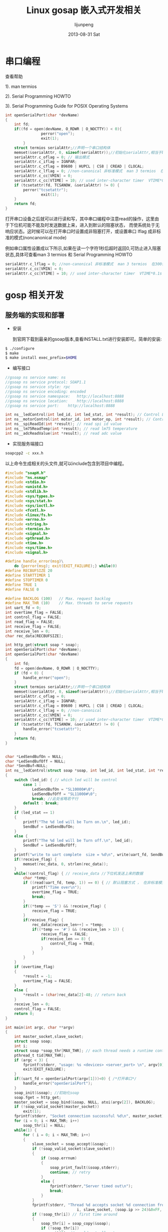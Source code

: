#+TITLE:     Linux gosap 嵌入式开发相关
#+AUTHOR:    lijunpeng
#+EMAIL:     junstrix@gmail.com
#+DATE:      2013-08-31 Sat
#+DESCRIPTION:
#+KEYWORDS:
#+LANGUAGE:  en
#+OPTIONS:   H:3 num:t toc:t \n:nil @:t ::t |:t ^:t -:t f:t *:t <:t
#+OPTIONS:   TeX:t LaTeX:t skip:nil d:nil todo:t pri:nil tags:not-in-toc
#+INFOJS_OPT: view:nil toc:nil ltoc:t mouse:underline buttons:0 path:http://orgmode.org/org-info.js
#+EXPORT_SELECT_TAGS: export
#+EXPORT_EXCLUDE_TAGS: noexport
#+LINK_UP:   
#+LINK_HOME: 
#+XSLT:

* 串口编程
  查看帮助

  1). man termios

  2). Serial Programming HOWTO

  3). Serial Programming Guide for POSIX Operating Systems
#+begin_src c
int openSerialPort(char *devName)
{
	int fd;
	if((fd = open(devName, O_RDWR | O_NOCTTY)) < 0){
                perror("open");
                exit(1);
        }
	struct termios serialAttr;//声明一个串口结构体
	memset(&serialAttr, 0, sizeof(serialAttr));//初始化serialAttr,相当于bzero();
	serialAttr.c_oflag = 0; // 输出模式
	serialAttr.c_iflag = IGNPAR;
	serialAttr.c_cflag = B9600 | HUPCL | CS8 | CREAD | CLOCAL;
	serialAttr.c_lflag = 0; //non-canonical 非标准模式  man 3 termios  在300行里可以查看更详细
	serialAttr.c_cc[VMIN] = 0;
	serialAttr.c_cc[VTIME] = 10; // used inter-character timer  VTIME*0.1s  读取一个字符超时返回0
	if (tcsetattr(fd, TCSANOW, &serialAttr) != 0) {
		perror("tcsetattr");
                exit(1);
	}
	return fd;
}
#+end_src 
打开串口设备之后就可以进行读和写，其中串口编程中注意read的操作，这里由于下位机可能不能及时发送数据上来，进入到默认的阻塞状态，
而使系统处于无响应状态。这时候可以在打开串口时设置成非阻塞打开，或设置串口 lflag 成非标准的模式(noncanonical mode)

例如串口属性设置成以下所示,如果在读一个字符1秒后超时返回0,可防止进入阻塞状态,具体可查看man 3 termios 和 Serial Programming HOWTO
#+begin_src c
        serialAttr.c_lflag = 0; //non-canonical 非标准模式  man 3 termios  在300行里可以查看更详细                                    
        serialAttr.c_cc[VMIN] = 0;                                                                                                    
        serialAttr.c_cc[VTIME] = 10; // used inter-character timer  VTIME*0.1s  读取一个字符超时返回0                                 
#+end_src

* gosp 相关开发
** 服务端的实现和部署
   - 安装

     到官网下载到最亲的gsoap版本,查看INSTALL.txt进行安装即可。简单的安装:

   #+begin_src sh
$ ./configure
$ make
$ make install exec_prefix=$HOME
   #+end_src

   - 编写接口
#+begin_src c
//gsoap ns service name: ns
//gsoap ns service protocol: SOAP1.1
//gsoap ns service style: rpc
//gsoap ns service encoding: encoded
//gsoap ns service namespace:	http://localhost:8888
//gsoap ns service location:	http://localhost:8888
//gsoap ns service port:	http://localhost:8888

int ns__ledControl(int led_id, int led_stat, int *result); // Control LPC11C15 led throught uart
int ns__motorControl(int motor_id, int motor_op, int *result); // Control motor
int ns__spiReadId(int *result); // read spi id value
int ns__lm75ReadTemp(int *result); // read lm75 temperature
int ns__adcReadValue(int *result); // read adc value
#+end_src
   - 实现服务端接口
#+begin_src sh
soapcpp2 -c xxx.h

#+end_src
以上命令生成相关的头文件,就可以include包含到项目中编程。
#+begin_src c
#include "soapH.h"
#include "ns.nsmap"
#include <stdio.h>
#include <unistd.h>
#include <stdlib.h>
#include <sys/types.h>
#include <sys/stat.h>
#include <sys/ioctl.h>
#include <fcntl.h>
#include <linux/fs.h>
#include <errno.h>
#include <string.h>
#include <termios.h>
#include <signal.h>
#include <pthread.h>
#include <time.h>
#include <sys/time.h>
#include <signal.h>

#define handle_error(msg)\
	do {perror(msg); exit(EXIT_FAILURE);} while(0)
#define RECBUFSIZE 20
#define STARTTIMER 1
#define STOPTIMER 0
#define TRUE 1
#define FALSE 0

#define BACKLOG (100)	// Max. request backlog
#define MAX_THR (10)	// Max. threads to serve requests
int uart_fd = 0;
int overtime_flag = FALSE;
int control_flag = FALSE;
int read_flag = FALSE;
int receive_flag = FALSE;
int receive_len = 0;
char rec_data[RECBUFSIZE];

int http_get(struct soap * soap);
int openSerialPort(char *devName);
int openSerialPort(char *devName)
{
	int fd;
	fd = open(devName, O_RDWR | O_NOCTTY);
	if (fd < 0) {
		handle_error("open");
	}
	struct termios serialAttr;//声明一个串口结构体
	memset(&serialAttr, 0, sizeof(serialAttr));//初始化serialAttr,相当于bzero();
	serialAttr.c_oflag = 0;
	serialAttr.c_iflag = IGNPAR;
	serialAttr.c_cflag = B9600 | HUPCL | CS8 | CREAD | CLOCAL;
	serialAttr.c_lflag = 0; //non-canonical
	serialAttr.c_cc[VMIN] = 0;
	serialAttr.c_cc[VTIME] = 10; // used inter-character timer  VTIME*0.1s
	if (tcsetattr(fd, TCSANOW, &serialAttr) != 0) {
		handle_error("tcsetattr");
	}
	return fd;
}


char *LedSendBufOn = NULL;
char *LedSendBufOff = NULL;
char *SendBuf=NULL;
int ns__ledControl(struct soap *soap, int led_id, int led_stat, int *result)
{
	switch (led_id) { // which led will be control
		case 1 :
			LedSendBufOn = "SL10000#\0";
			LedSendBufOff = "SL11000#\0";
			break; //此处省略若干行
		default : break;
	}
	if (led_stat == 1)
	{
		printf("The %d led will be Turn on.\n", led_id);
		SendBuf = LedSendBufOn;
	}
	else {
		printf("The %d led will be Turn off.\n", led_id);
		SendBuf = LedSendBufOff;
	}
	printf("write to uart complete  size = %d\n", write(uart_fd, SendBuf, 8));
	if(!receive_flag) {
		memset(rec_data, 0, strlen(rec_data));
	}
	while(!control_flag) { // receive_data //下位机发送上来的数据
		char *temp;
		if ((read(uart_fd, temp, 1)) == 0) { // 默认阻塞方式 ， 在非标准模式下读字符超时就返回0, VTIME*0.1s,
			printf("Time over\n");
			overtime_flag = TRUE;
			break;
		}
		if((*temp == 'S') && !receive_flag) {
			receive_flag = TRUE;
		}
		if(receive_flag) {
			rec_data[receive_len++] = *temp;
			if((*temp == '#') && (receive_len > 1)) {
				receive_flag = FALSE;
				if(receive_len == 8) {
					control_flag = TRUE;
				}
			}
		}
	}
	if (overtime_flag)
	{
		*result = -1;
		overtime_flag = FALSE;
	}
	else {
		*result = (char)rec_data[2]-48; // return back
	}
	receive_len = 0;
	control_flag = FALSE;
	return 0;
}

int main(int argc, char **argv)
{
	int master_socket,slave_socket;
	struct soap soap;
	int i;
	struct soap *soap_thr[MAX_THR]; // each thread needs a runtime context
	pthread_t tid[MAX_THR];
	if (argc < 3) {
		fprintf(stderr, "usage: %s <devices> <server_port> \n", argv[0]);
		exit(EXIT_FAILURE);
	}
  	if((uart_fd = openSerialPort(argv[1]))<0) { /*打开串口*/
		handle_error("openSerialPort");
  	}
	soap_init(&soap); //初始化soap
	soap.fget = http_get;
	master_socket = soap_bind(&soap, NULL, atoi(argv[2]), BACKLOG);
	if (!soap_valid_socket(master_socket))
		exit(1);
	fprintf(stderr, "Socket connection successful %d\n", master_socket);
	for (i = 0; i < MAX_THR; i++)
		soap_thr[i] = NULL;
	while(1) {
		for ( i = 0; i < MAX_THR; i++)
		{
			slave_socket = soap_accept(&soap);
			if (!soap_valid_socket(slave_socket))
			{
				if (soap.errnum)
				{
					soap_print_fault(&soap,stderr);
					continue; // retry
				}
				else {
					fprintf(stderr,"Server timed out\n");
					break;
				}
			}
			fprintf(stderr, "Thread %d accepts socket %d connection from IP %d.%d.%d.%d\n", \
                                i, slave_socket, (soap.ip >> 24)&0xFF, (soap.ip >> 16)&0xFF, (soap.ip >> 8)&0xFF, soap.ip&0xFF);
			if (!soap_thr[i]) // first time around
			{
				soap_thr[i] = soap_copy(&soap);
				if (!soap_thr[i])
					exit(1); // could not allocate
			}
			else// recycle soap context
			{
				pthread_join(tid[i], NULL);
				fprintf(stderr, "Thread %d completed\n", i);
				soap_destroy(soap_thr[i]); // deallocate C++ data of old thread
				soap_end(soap_thr[i]); // deallocate data of old thread
			}
			soap_thr[i]->socket = slave_socket; // new socket fd
			pthread_create(&tid[i], NULL, (void*(*)(void*))soap_serve, (void*)soap_thr[i]);
		}
	}
	for (i = 0; i < MAX_THR; i++)
		if (soap_thr[i])
		{
			soap_done(soap_thr[i]); // detach context
			free(soap_thr[i]); // free up
		}
	close(uart_fd);
	return 0;
}

int http_get(struct soap * soap)
{
	FILE *fd = NULL;
	char *s = strchr(soap->path, '?');
	if (!s || strcmp(s, "?wsdl"))
		return SOAP_GET_METHOD;
	fd = fopen("ns.wsdl", "rb");
	if (!fd)
		return 404;
	soap->http_content = "text/xml";
	soap_response(soap, SOAP_FILE);
	for (;;)
	{
		size_t r = fread(soap->tmpbuf, 1, sizeof(soap->tmpbuf), fd);
		if (!r)
			break;
		if (soap_send_raw(soap, soap->tmpbuf, r))
			break;
	}
	fclose(fd);
	soap_end_send(soap);
	return SOAP_OK;
}
#+end_src
   - Makefile
编写好服务端程序，可以利用以下Makefile模版编译程序，如服务端部署在嵌入式的板子中，选择相应的编译工具即可。

在编译之前还要在gsoap源码中复制 stdsoap2.c  stdsoap2.h 两个文件到当前编译项目中，才能成功编译通过。
#+begin_src makefile
#this is a Makefile to build client and server
OBJ_NAME := xxx
# gsoap source path 
GSOAP_ROOT := /pathto/build_src/gsoap-2.8/gsoap
INCLUDE := -I$(GSOAP_ROOT)
CC := gcc
GCC := gcc
#CC := arm-linux-gcc
#GCC := arm-linux-gcc
OBJ_SERVER := soapC.o stdsoap2.o soapServer.o $(OBJ_NAME)Server.o
OBJ_CLIENT := soapC.o stdsoap2.o soapClient.o $(OBJ_NAME)Client.o
all:server
server: $(OBJ_SERVER)
	$(CC) $(INCLUDE) -lpthread $^ -o $@
client: $(OBJ_CLIENT)
	$(CC) $(INCLUDE) $^ -o $@
read  : $(OBJ_READ)
	$(CC) $(INCLUDE) $^ -o $@
soap:
	soapcpp2 -c $(OBJ_NAME).h
.PHONY:clean
clean:
	rm -f server client *.o
distclean:
	rm -f server client *.o ns* soap* *.xml *.nsmap
#+end_src
在复制 stdsoap2.c  stdsoap2.h 这两个文件到当前项目中，就可以执行make 生成服务端的程序了

gsoap 的soapcpp2 可以根据接口定义的头文件xxx.h生成相应的客户端调用的实现。下面分别是C/C++
和python客户端实现，其中python是例子是利用wsdl文件，再使用suds的python第三方库来实现调用程序。

-  使用python验证向外提供的wsdl服务

其中wsdl可以使用webserver提供给公众服务，并可以结合UDDI (mark!)

#+begin_src python
from suds.client import Client
url = 'http://localhost:8888?wsdl'
client = Client(url)
print client
print client.service.lm75ReadTemp()  #利用向外提供的wsdl文件，客户端调用服务端提供的方法
#+end_src
** c 客户端的实现
#+begin_src sh
soapcpp2 -C -c xxx.h
#+end_src
以上命令生成客户端相关的代码, -c 指生成c语言源码, -C指生成客户代码
#+begin_src c
#include "soapStub.h"
#include "ns.nsmap" 
#include <stdio.h> 
#include <stdlib.h> 
#include <string.h> 

int main(int argc, char **argv) 
{ 
	int led_id = atoi(argv[2]); 
	int led_stat = atoi(argv[3]);
	char server[128] = {0}; 
	if (argc < 4) { 
		printf("usage: %s <ip:port> led_id led_stat \n", argv[0]); 
		exit(1); 
	} 
	strcpy(server,argv[1]); 
	printf("%d\t %d\n", led_id, led_stat);
	struct soap add_soap; 
	int result = 0; 
	soap_init(&add_soap); 
	soap_set_namespaces(&add_soap, namespaces); 
	soap_call_ns__ledControl(&add_soap,server,NULL,led_id,led_stat,&result);
	if (add_soap.error)   
	{ 
		printf("soap  error:  %d,  %s,  %s\n",  add_soap.error, 
				*soap_faultcode(&add_soap), *soap_faultstring(&add_soap)); 
		result = add_soap.error; 
	} 
	printf("led id: %d, status: %d\t result:%d\n", led_id, led_stat,led_result);
	soap_end(&add_soap); 
	soap_done(&add_soap); 
	return 0; 
} 
#+end_src
以上C语言编写的客户端,使用前面的Makefile执行make client就可以编译客户端
** c++ 客户端的实现
#+begin_src sh
soapcpp2 -C -i xxx.h
#+end_src
以上命令生成C++客户端相关的代码, -i 指生成c++语言源码, -C指生成客户代码
#+begin_src c
#include "soapProxy.h"
#include "ns.nsmap"

const char server[] = "localhost:8888";

int main(int argc, char **argv)
{ 
	Proxy client;
	client.soap_endpoint = server;
	client.ledControl(1,1,&result);
	if (client.error)
		client.soap_stream_fault(std::cerr);
	else
		printf("result = %d\n", result);
	return 0;
}
#+end_src
以上是C++语言编写的客户端，查看前面Makefile编译c++客户端即可。

- qt图形客户端
从上面一个简单的C++客户端的依赖文件，移植到Qt里可以利用C++语言编写图形客户端控制

下面是一个qt 项目配置文件 
#+begin_src makefile
#-------------------------------------------------
#
# Project created by QtCreator 2013-08-27T16:32:38
#
#-------------------------------------------------

QT       += core gui

greaterThan(QT_MAJOR_VERSION, 4): QT += widgets

TARGET = qt
TEMPLATE = app

SOURCES += main.cpp\
        widget.cpp \
    stdsoap2.cpp \
    soapProxy.cpp \
    soapC.cpp

HEADERS  += widget.h \
    ns.nsmap \
    stdsoap2.h \
    soapStub.h \
    soapProxy.h \
    soapH.h

FORMS    += widget.ui
#+end_src
从上而的qt项目配置文件中可以看到,移植到qt里只需复制并把 stdsoap2.cpp soapProxy.cpp soapC.app ns.namap stdsoap2.h soapStub.h 
soapProxy.h soapH.h 加入到qt的项目中去就可以调用来编写图形客户端就可以了,下面是一个widget.cpp的简单的实现。

#+begin_src cpp
#include "widget.h"
#include "ui_widget.h"
#include "soapProxy.h"
#include "ns.nsmap"

Proxy client;  // create  object
int result=0; // return back value
int led_id=1; // led_id
char serveripaddr[128]={0};
Widget::Widget(QWidget *parent) :
    QWidget(parent),
    ui(new Ui::Widget)
{
    ui->setupUi(this);
}

Widget::~Widget()
{
    delete ui;
}

void Widget::on_ledOn_pushButton_clicked()
{
    client.soap_endpoint = serveripaddr;
    client.ledControl(led_id,1,&result);
}

void Widget::on_ledOff_pushButton_clicked()
{
    client.soap_endpoint = serveripaddr;
    client.ledControl(led_id,0,&result);
}

void Widget::on_led1_radioButton_clicked()
{
    led_id = 1;
}

void Widget::on_led2_radioButton_clicked()
{
    led_id = 2;
}

void Widget::on_server_pushButton_clicked()
{
    const char *tmp_str = ui->serveripaddr_lineEdit->text().toStdString().c_str();
    strcpy(serveripaddr,tmp_str);
   //serveripaddr = tmp_str;
   ui->serveripaddr_lineEdit->setEnabled(false);
   ui->server_pushButton->setText("Stop");
}

void Widget::on_quit_pushButton_clicked()
{
    close();
}
#+end_src
** python 客户端的实现

利用python第三方库提供的webservice可以很方便简单的实现webservice客户端的调用，下面以一个从互联网上获取wsdl webservice并实现
查询手机号码的归属地,wsdl地址:http://webservice.webxml.com.cn/WebServices/MobileCodeWS.asmx?wsdl
#+begin_src python
from suds.client import Client
url = 'http://webservice.webxml.com.cn/WebServices/MobileCodeWS.asmx?wsdl'
client = Client(url)
print client
print client.service.getMobileCodeInfo(mobileCode="1557730xxxx")
#+end_src
从上面导入的类可以看出,这里python实现webservice需要suds第三方库，可以使用pip install suds进行安装再使用，之所记python客户端的实现
是因为python简单有助于理解利用wsdl webservice提供的调用。
* lpc1114下位机
- main.c
#+begin_src c
#include "LPC11xx.h"
#include "uart.h"
#include "gpio.h"
#include "timer32.h"
#include "i2c.h"
#include "w25x10.h"
#include "adc.h"
#include "lpc_control.h"
#include "stepmotor.h"

extern volatile uint32_t	UARTCount;
extern volatile uint8_t         UARTBuffer[BUFSIZE];
int main (void) 
{
	SystemInit();
	init_timer32(0,0);
	GPIOInit();
	InitStep();
	UARTInit(9600);
	I2CInit( (uint32_t)I2CMASTER );
	W25X10_Init();
	ADCInit(ADC_CLK);
	GPIOSetDir(PORT2,8,1);
	GPIOSetDir(PORT2,9,1);
	GPIOSetDir(PORT2,10,1);
	GPIOSetDir(PORT2,11,1);
	GPIOSetDir(PORT1,5,1);
	GPIOSetDir(PORT1,8,1);
	GPIOSetDir(PORT1,9,1);
	GPIOSetDir(PORT1,11,1);
	GPIOSetValue(PORT2,8,1); 
	GPIOSetValue(PORT2,9,1); 
	GPIOSetValue(PORT2,10,1);
	GPIOSetValue(PORT2,11,1);
	GPIOSetValue(PORT1,5,1);
	GPIOSetValue(PORT1,8,1);
	GPIOSetValue(PORT1,9,1);
	GPIOSetValue(PORT1,11,1);
	while (1)
	{
		delay32Ms(0,50); // !!!!!
		wm_op();
		if ( UARTCount != 0 )
		{
			LPC_UART->IER = IER_THRE | IER_RLS;          
			UARTSend( (uint8_t *)UARTBuffer, UARTCount );
			memset(UARTBuffer,0,UARTCount);
			UARTCount = 0;
			LPC_UART->IER = IER_THRE | IER_RLS | IER_RBR;
		}
	}
}
#+end_src
- =lpc_control.c=
#+begin_src c
#include <stdlib.h>
#include <string.h>
#include "LPC11xx.h"
#include "uart.h"
#include "gpio.h"
#include "timer32.h"
#include "i2c.h"
#include "w25x10.h"
#include "ssp.h"
#include "adc.h"
#include "type.h"
#include "stepmotor.h"
#include "lpc_control.h"

extern volatile uint32_t UARTCount;
extern volatile uint8_t UARTBuffer[BUFSIZE];

void wm_op()
{
	switch(UARTBuffer[1])
	{
		case 'A': // read adc value
			read_adc();
			break;	
		case 'T': // read lm75 temperature
			read_temp();
			break;
		case 'S': // read spi id value
			read_spid();
			break;
		case 'L': // control led
			con_led();
			break;
		case 'M': // control motor
			con_motor();
			break;
		default:
			break;
	}
}
void con_led(void)
{
	int led_id = (char)UARTBuffer[2]-48;
	int led_stat = (char)UARTBuffer[3]-48;
	switch (led_id) {
		case 1 : GPIOSetValue(PORT2,8,led_stat); break;	
		case 2 : GPIOSetValue(PORT2,9,led_stat); break;	
		case 3 : GPIOSetValue(PORT2,10,led_stat); break;	
		case 4 : GPIOSetValue(PORT2,11,led_stat); break;	
		case 5 : GPIOSetValue(PORT1,5,led_stat); break;	
		case 6 : GPIOSetValue(PORT1,8,led_stat); break;	
		case 7 : GPIOSetValue(PORT1,9,led_stat); break;	
		case 8 : GPIOSetValue(PORT1,11,led_stat); break;
		case 9 : GPIOSetValue(PORT2,8,led_stat); 
			 GPIOSetValue(PORT2,9,led_stat); 
			 GPIOSetValue(PORT2,10,led_stat);
			 GPIOSetValue(PORT2,11,led_stat);
			 GPIOSetValue(PORT1,5,led_stat); 
			 GPIOSetValue(PORT1,8,led_stat); 
			 GPIOSetValue(PORT1,9,led_stat); 
			 GPIOSetValue(PORT1,11,led_stat);
			 break;
		default : break;
	}
}
#+end_src
- =lpc_control.h=
#+begin_src c
#ifndef __LPC_CONTROL__
#define __LPC_CONTROL__
extern void wm_op(void);
extern void con_led(void);
extern void read_adc(void);
extern void read_temp(void);
extern void read_spid(void);
extern void con_motor(void);
extern unsigned int motor_flags;
#endif
#+end_src
